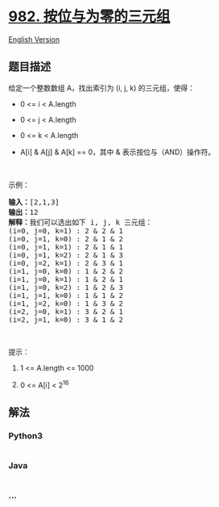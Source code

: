 * [[https://leetcode-cn.com/problems/triples-with-bitwise-and-equal-to-zero][982.
按位与为零的三元组]]
  :PROPERTIES:
  :CUSTOM_ID: 按位与为零的三元组
  :END:
[[./solution/0900-0999/0982.Triples with Bitwise AND Equal To Zero/README_EN.org][English
Version]]

** 题目描述
   :PROPERTIES:
   :CUSTOM_ID: 题目描述
   :END:

#+begin_html
  <!-- 这里写题目描述 -->
#+end_html

#+begin_html
  <p>
#+end_html

给定一个整数数组 A，找出索引为 (i, j, k) 的三元组，使得：

#+begin_html
  </p>
#+end_html

#+begin_html
  <ul>
#+end_html

#+begin_html
  <li>
#+end_html

0 <= i < A.length

#+begin_html
  </li>
#+end_html

#+begin_html
  <li>
#+end_html

0 <= j < A.length

#+begin_html
  </li>
#+end_html

#+begin_html
  <li>
#+end_html

0 <= k < A.length

#+begin_html
  </li>
#+end_html

#+begin_html
  <li>
#+end_html

A[i] & A[j] & A[k] == 0，其中 & 表示按位与（AND）操作符。

#+begin_html
  </li>
#+end_html

#+begin_html
  </ul>
#+end_html

#+begin_html
  <p>
#+end_html

 

#+begin_html
  </p>
#+end_html

#+begin_html
  <p>
#+end_html

示例：

#+begin_html
  </p>
#+end_html

#+begin_html
  <pre><strong>输入：</strong>[2,1,3]
  <strong>输出：</strong>12
  <strong>解释：</strong>我们可以选出如下 i, j, k 三元组：
  (i=0, j=0, k=1) : 2 &amp; 2 &amp; 1
  (i=0, j=1, k=0) : 2 &amp; 1 &amp; 2
  (i=0, j=1, k=1) : 2 &amp; 1 &amp; 1
  (i=0, j=1, k=2) : 2 &amp; 1 &amp; 3
  (i=0, j=2, k=1) : 2 &amp; 3 &amp; 1
  (i=1, j=0, k=0) : 1 &amp; 2 &amp; 2
  (i=1, j=0, k=1) : 1 &amp; 2 &amp; 1
  (i=1, j=0, k=2) : 1 &amp; 2 &amp; 3
  (i=1, j=1, k=0) : 1 &amp; 1 &amp; 2
  (i=1, j=2, k=0) : 1 &amp; 3 &amp; 2
  (i=2, j=0, k=1) : 3 &amp; 2 &amp; 1
  (i=2, j=1, k=0) : 3 &amp; 1 &amp; 2
  </pre>
#+end_html

#+begin_html
  <p>
#+end_html

 

#+begin_html
  </p>
#+end_html

#+begin_html
  <p>
#+end_html

提示：

#+begin_html
  </p>
#+end_html

#+begin_html
  <ol>
#+end_html

#+begin_html
  <li>
#+end_html

1 <= A.length <= 1000

#+begin_html
  </li>
#+end_html

#+begin_html
  <li>
#+end_html

0 <= A[i] < 2^16

#+begin_html
  </li>
#+end_html

#+begin_html
  </ol>
#+end_html

** 解法
   :PROPERTIES:
   :CUSTOM_ID: 解法
   :END:

#+begin_html
  <!-- 这里可写通用的实现逻辑 -->
#+end_html

#+begin_html
  <!-- tabs:start -->
#+end_html

*** *Python3*
    :PROPERTIES:
    :CUSTOM_ID: python3
    :END:

#+begin_html
  <!-- 这里可写当前语言的特殊实现逻辑 -->
#+end_html

#+begin_src python
#+end_src

*** *Java*
    :PROPERTIES:
    :CUSTOM_ID: java
    :END:

#+begin_html
  <!-- 这里可写当前语言的特殊实现逻辑 -->
#+end_html

#+begin_src java
#+end_src

*** *...*
    :PROPERTIES:
    :CUSTOM_ID: section
    :END:
#+begin_example
#+end_example

#+begin_html
  <!-- tabs:end -->
#+end_html
